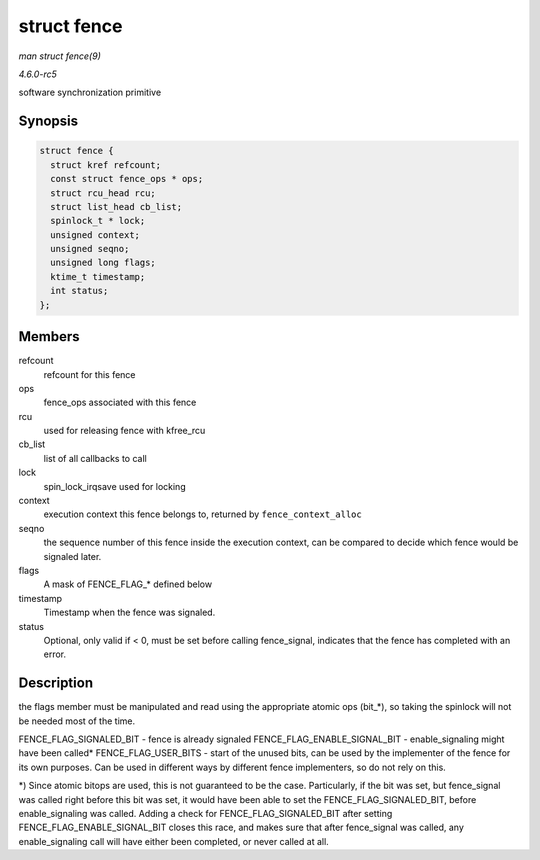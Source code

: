 .. -*- coding: utf-8; mode: rst -*-

.. _API-struct-fence:

============
struct fence
============

*man struct fence(9)*

*4.6.0-rc5*

software synchronization primitive


Synopsis
========

.. code-block:: c

    struct fence {
      struct kref refcount;
      const struct fence_ops * ops;
      struct rcu_head rcu;
      struct list_head cb_list;
      spinlock_t * lock;
      unsigned context;
      unsigned seqno;
      unsigned long flags;
      ktime_t timestamp;
      int status;
    };


Members
=======

refcount
    refcount for this fence

ops
    fence_ops associated with this fence

rcu
    used for releasing fence with kfree_rcu

cb_list
    list of all callbacks to call

lock
    spin_lock_irqsave used for locking

context
    execution context this fence belongs to, returned by
    ``fence_context_alloc``

seqno
    the sequence number of this fence inside the execution context, can
    be compared to decide which fence would be signaled later.

flags
    A mask of FENCE_FLAG_* defined below

timestamp
    Timestamp when the fence was signaled.

status
    Optional, only valid if < 0, must be set before calling
    fence_signal, indicates that the fence has completed with an error.


Description
===========

the flags member must be manipulated and read using the appropriate
atomic ops (bit_*), so taking the spinlock will not be needed most of
the time.

FENCE_FLAG_SIGNALED_BIT - fence is already signaled
FENCE_FLAG_ENABLE_SIGNAL_BIT - enable_signaling might have been
called* FENCE_FLAG_USER_BITS - start of the unused bits, can be used
by the implementer of the fence for its own purposes. Can be used in
different ways by different fence implementers, so do not rely on this.

*) Since atomic bitops are used, this is not guaranteed to be the case.
Particularly, if the bit was set, but fence_signal was called right
before this bit was set, it would have been able to set the
FENCE_FLAG_SIGNALED_BIT, before enable_signaling was called. Adding
a check for FENCE_FLAG_SIGNALED_BIT after setting
FENCE_FLAG_ENABLE_SIGNAL_BIT closes this race, and makes sure that
after fence_signal was called, any enable_signaling call will have
either been completed, or never called at all.


.. ------------------------------------------------------------------------------
.. This file was automatically converted from DocBook-XML with the dbxml
.. library (https://github.com/return42/sphkerneldoc). The origin XML comes
.. from the linux kernel, refer to:
..
.. * https://github.com/torvalds/linux/tree/master/Documentation/DocBook
.. ------------------------------------------------------------------------------
